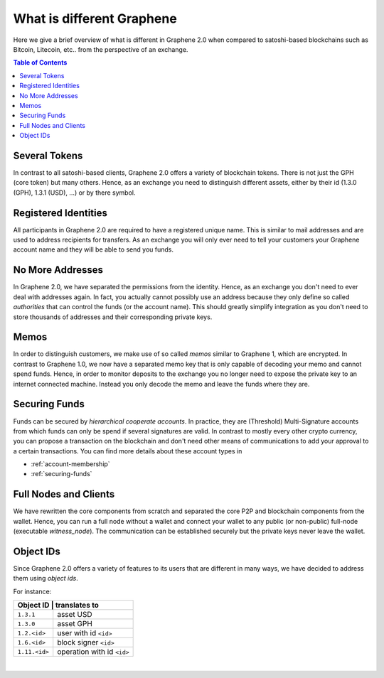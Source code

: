 
***************************
What is different Graphene
***************************


Here we give a brief overview of what is different in Graphene 2.0 when compared to satoshi-based blockchains such as Bitcoin, Litecoin, etc.. from the perspective of an exchange.

.. contents:: Table of Contents
   :local:


Several Tokens
===================

In contrast to all satoshi-based clients, Graphene 2.0 offers a variety of blockchain tokens. There is not just the GPH (core token) but many others. Hence, as an exchange you need to distinguish different assets, either by their id (1.3.0 (GPH), 1.3.1 (USD), ...) or by there symbol.

Registered Identities
========================

All participants in Graphene 2.0 are required to have a registered unique name. This is similar to mail addresses and are used to address recipients for transfers. As an exchange you will only ever need to tell your customers your Graphene account name and they will be able to send you funds.

No More Addresses
===================

In Graphene 2.0, we have separated the permissions from the identity. Hence, as an exchange you don't need to ever deal with addresses again. In fact, you actually cannot possibly use an address because they only define so called *authorities* that can control the funds (or the account name). This should greatly simplify integration as you don't need to store thousands of addresses and their corresponding private keys.

Memos
============

In order to distinguish customers, we make use of so called *memos* similar to Graphene 1, which are encrypted. In contrast to Graphene 1.0, we now have a separated memo key that is only capable of decoding your memo and cannot spend funds. Hence, in order to monitor deposits to the exchange you no longer need to expose the private key to an internet connected machine. Instead you only decode the memo and leave the funds where they are.

Securing Funds
================

Funds can be secured by *hierarchical cooperate accounts*. In practice, they are (Threshold) Multi-Signature accounts from which funds can only be spend if several signatures are valid. In contrast to mostly every other crypto currency, you can propose a transaction on the blockchain and don't need other means of communications to add your approval to a certain transactions. You can find more details about these account types in

* :ref:`account-membership`
* :ref:`securing-funds`

Full Nodes and Clients
===============================

We have rewritten the core components from scratch and separated the core P2P and blockchain components from the wallet. Hence, you can run a full node without a wallet and connect your wallet to any public (or non-public) full-node (executable `witness_node`). The communication can be established securely but the private keys never leave the wallet.

Object IDs
================

Since Graphene 2.0 offers a variety of features to its users that are different in many ways, we have decided to address them using *object ids*.

For instance:

+-------------+-----------------------------+
|Object ID     | translates to              |
+==============+============================+
|``1.3.1``     | asset USD                  |
+--------------+----------------------------+
|``1.3.0``     | asset GPH                  |
+--------------+----------------------------+
|``1.2.<id>``  | user with id ``<id>``      |
+--------------+----------------------------+
|``1.6.<id>``  | block signer ``<id>``      |
+--------------+----------------------------+
|``1.11.<id>`` | operation with id ``<id>`` |
+--------------+----------------------------+

|
